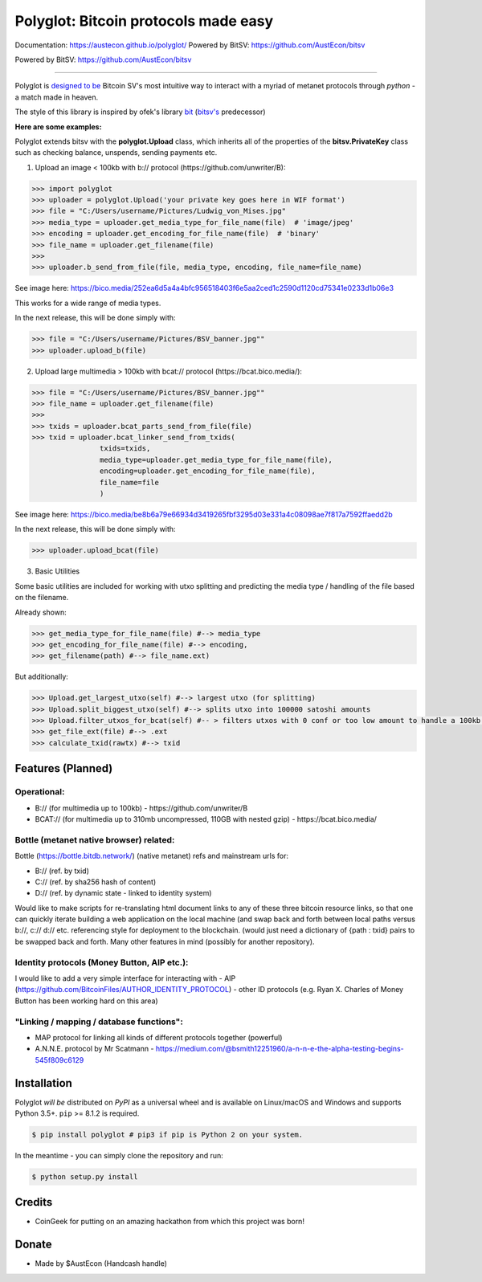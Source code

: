 Polyglot: Bitcoin protocols made easy
=====================================
Documentation: https://austecon.github.io/polyglot/
Powered by BitSV: https://github.com/AustEcon/bitsv

Powered by BitSV: https://github.com/AustEcon/bitsv

.. image:: https://img.shields.io/travis/AustEcon/polyglot.svg?branch=master&style=flat-square
    :target: https://travis-ci.org/AustEcon/polyglot

.. image:: https://img.shields.io/pypi/pyversions/bitsv.svg?style=flat-square
    :target: https://pypi.org/project/bitsv

.. image:: https://img.shields.io/badge/license-MIT-orange.svg?style=flat-square
    :target: https://en.wikipedia.org/wiki/MIT_License


------

Polyglot is  `designed to be <https://austecon.github.io/polyglot/guide/intro.html>`_
Bitcoin SV's most intuitive way to interact with a myriad of metanet protocols through *python* -
a match made in heaven.

The style of this library is inspired by ofek's library `bit <https://github.com/ofek/bit>`_
(`bitsv's <https://github.com/AustEcon/bitsv>`_ predecessor)

**Here are some examples:**

Polyglot extends bitsv with the **polyglot.Upload** class, which inherits all of the properties of
the **bitsv.PrivateKey** class such as checking balance, unspends, sending payments etc.


1. Upload an image < 100kb with b:// protocol (https://github.com/unwriter/B):

.. code-block:: python

    >>> import polyglot
    >>> uploader = polyglot.Upload('your private key goes here in WIF format')
    >>> file = "C:/Users/username/Pictures/Ludwig_von_Mises.jpg"
    >>> media_type = uploader.get_media_type_for_file_name(file)  # 'image/jpeg'
    >>> encoding = uploader.get_encoding_for_file_name(file)  # 'binary'
    >>> file_name = uploader.get_filename(file)
    >>>
    >>> uploader.b_send_from_file(file, media_type, encoding, file_name=file_name)

See image here: https://bico.media/252ea6d5a4a4bfc956518403f6e5aa2ced1c2590d1120cd75341e0233d1b06e3

This works for a wide range of media types.

In the next release, this will be done simply with:

.. code-block:: python

    >>> file = "C:/Users/username/Pictures/BSV_banner.jpg""
    >>> uploader.upload_b(file)


2. Upload large multimedia > 100kb with bcat:// protocol (https://bcat.bico.media/):

.. code-block:: python

    >>> file = "C:/Users/username/Pictures/BSV_banner.jpg""
    >>> file_name = uploader.get_filename(file)
    >>>
    >>> txids = uploader.bcat_parts_send_from_file(file)
    >>> txid = uploader.bcat_linker_send_from_txids(
                    txids=txids,
                    media_type=uploader.get_media_type_for_file_name(file),
                    encoding=uploader.get_encoding_for_file_name(file),
                    file_name=file
                    )

See image here: https://bico.media/be8b6a79e66934d3419265fbf3295d03e331a4c08098ae7f817a7592ffaedd2b

In the next release, this will be done simply with:

.. code-block:: python

    >>> uploader.upload_bcat(file)

3. Basic Utilities

Some basic utilities are included for working with utxo splitting and predicting the media type / handling of the file based on the filename.

Already shown:

.. code-block:: python

    >>> get_media_type_for_file_name(file) #--> media_type
    >>> get_encoding_for_file_name(file) #--> encoding,
    >>> get_filename(path) #--> file_name.ext)

But additionally:

.. code-block:: python

    >>> Upload.get_largest_utxo(self) #--> largest utxo (for splitting)
    >>> Upload.split_biggest_utxo(self) #--> splits utxo into 100000 satoshi amounts
    >>> Upload.filter_utxos_for_bcat(self) #-- > filters utxos with 0 conf or too low amount to handle a 100kb tx
    >>> get_file_ext(file) #--> .ext
    >>> calculate_txid(rawtx) #--> txid


Features (Planned)
------------------

Operational:
~~~~~~~~~~~~

- B:// (for multimedia up to 100kb) - https://github.com/unwriter/B
- BCAT:// (for multimedia up to 310mb uncompressed, 110GB with nested gzip) - https://bcat.bico.media/

Bottle (metanet native browser) related:
~~~~~~~~~~~~~~~~~~~~~~~~~~~~~~~~~~~~~~~~

Bottle (https://bottle.bitdb.network/) (native metanet) refs and mainstream urls for:

- B:// (ref. by txid)
- C:// (ref. by sha256 hash of content)
- D:// (ref. by dynamic state - linked to identity system)

Would like to make scripts for re-translating html document links to any of these three bitcoin resource links, so that one can quickly iterate building a web application on the local machine (and swap back and forth between local paths versus b://, c:// d:// etc. referencing style for deployment to the blockchain. (would just need a dictionary of {path : txid} pairs to be swapped back and forth. Many other features in mind (possibly for another repository).

Identity protocols (Money Button, AIP etc.):
~~~~~~~~~~~~~~~~~~~~~~~~~~~~~~~~~~~~~~~~~~~~~
I would like to add a very simple interface for interacting with
- AIP (https://github.com/BitcoinFiles/AUTHOR_IDENTITY_PROTOCOL)
- other ID protocols (e.g. Ryan X. Charles of Money Button has been working hard on this area)

"Linking / mapping / database functions":
~~~~~~~~~~~~~~~~~~~~~~~~~~~~~~~~~~~~~~~~~~
- MAP protocol for linking all kinds of different protocols together (powerful)
- A.N.N.E. protocol by Mr Scatmann - https://medium.com/@bsmith12251960/a-n-n-e-the-alpha-testing-begins-545f809c6129

Installation
------------

Polyglot *will be* distributed on `PyPI` as a universal wheel and is available on Linux/macOS
and Windows and supports Python 3.5+. ``pip`` >= 8.1.2 is required.

.. code-block:: bash

    $ pip install polyglot # pip3 if pip is Python 2 on your system.

In the meantime - you can simply clone the repository and run:

.. code-block:: bash

    $ python setup.py install


Credits
-------
- CoinGeek for putting on an amazing hackathon from which this project was born!

Donate
--------
- Made by $AustEcon (Handcash handle)
